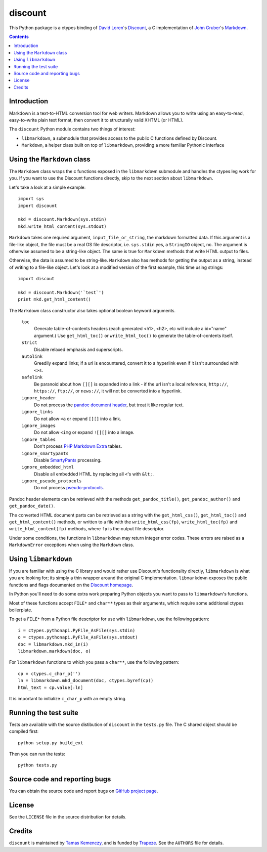 discount
========

This Python package is a ctypes binding of `David Loren`_'s
`Discount`_, a C implementation of `John Gruber`_'s `Markdown`_.

.. contents::


Introduction
------------

Markdown is a text-to-HTML conversion tool for web writers. Markdown
allows you to write using an easy-to-read, easy-to-write plain text
format, then convert it to structurally valid XHTML (or HTML).

The ``discount`` Python module contains two things of interest:

* ``libmarkdown``, a submodule that provides access to the public C
  functions defined by Discount.

* ``Markdown``, a helper class built on top of ``libmarkdown``,
  providing a more familiar Pythonic interface

.. _`David Loren`: http://www.pell.portland.or.us/~orc
.. _`Discount`:    http://www.pell.portland.or.us/~orc/Code/discount/
.. _`John Gruber`: http://daringfireball.net/
.. _`Markdown`:    http://daringfireball.net/projects/markdown


Using the ``Markdown`` class
----------------------------

The ``Markdown`` class wraps the c functions exposed in the
``libmarkdown`` submodule and handles the ctypes leg work for you.  If
you want to use the Discount functions directly, skip to the next
section about ``libmarkdown``.

Let's take a look at a simple example::

    import sys
    import discount

    mkd = discount.Markdown(sys.stdin)
    mkd.write_html_content(sys.stdout)

``Markdown`` takes one required argument, ``input_file_or_string``,
the markdown formatted data.  If this argument is a file-like object,
the file must be a real OS file descriptor, i.e. ``sys.stdin`` yes, a
``StringIO`` object, no.  The argument is otherwise assumed to be a
string-like object.  The same is true for ``Markdown`` methods that
write HTML output to files.

Otherwise, the data is assumed to be string-like.  ``Markdown`` also
has methods for getting the output as a string, instead of writing to
a file-like object.  Let's look at a modified version of the first
example, this time using strings::

    import discout

    mkd = discount.Markdown('`test`')
    print mkd.get_html_content()

The ``Markdown`` class constructor also takes optional boolean keyword
arguments.

  ``toc``
    Generate table-of-contents headers (each generated <h1>, <h2>,
    etc will include a id="name" argument.)  Use ``get_html_toc()``
    or ``write_html_toc()`` to generate the table-of-contents
    itself.

  ``strict``
    Disable relaxed emphasis and superscripts.

  ``autolink``
    Greedily expand links; if a url is encountered, convert it to a
    hyperlink even if it isn't surrounded with ``<>s``.

  ``safelink``
    Be paranoid about how ``[][]`` is expanded into a link - if the
    url isn't a local reference, ``http://``, ``https://``,
    ``ftp://``, or ``news://``, it will not be converted into a
    hyperlink.

  ``ignore_header``
    Do not process the `pandoc document header`_, but treat it like
    regular text.

  ``ignore_links``
    Do not allow ``<a`` or expand ``[][]`` into a link.

  ``ignore_images``
    Do not allow ``<img`` or expand ``![][]`` into a image.

  ``ignore_tables``
    Don't process `PHP Markdown Extra`_ tables.

  ``ignore_smartypants``
    Disable `SmartyPants`_ processing.

  ``ignore_embedded_html``
    Disable all embedded HTML by replacing all ``<``'s with
    ``&lt;``.

  ``ignore_pseudo_protocols``
    Do not process `pseudo-protocols`_.

Pandoc header elements can be retrieved with the methods
``get_pandoc_title()``, ``get_pandoc_author()`` and
``get_pandoc_date()``.

The converted HTML document parts can be retrieved as a string
with the ``get_html_css()``, ``get_html_toc()`` and
``get_html_content()`` methods, or written to a file with the
``write_html_css(fp)``, ``write_html_toc(fp)`` and
``write_html_content(fp)`` methods, where ``fp`` is the output file
descriptor.

Under some conditions, the functions in ``libmarkdown`` may return
integer error codes.  These errors are raised as a ``MarkdownError``
exceptions when using the ``Markdown`` class.

.. _`pandoc document header`:
     http://johnmacfarlane.net/pandoc/README.html#title-blocks
.. _`PHP Markdown Extra`:
     http://michelf.com/projects/php-markdown/extra/.
.. _`SmartyPants`:
     http://daringfireball.net/projects/smartypants/
.. _`pseudo-protocols`:
     http://www.pell.portland.or.us/~orc/Code/discount/#pseudo


Using ``libmarkdown``
---------------------

If you are familiar with using the C library and would rather use
Discount's functionality directly, ``libmarkdown`` is what you are
looking for; its simply a thin wrapper around the original C
implementation.  ``libmarkdown`` exposes the public functions and
flags documented on the `Discount homepage`_.

In Python you'll need to do some extra work preparing Python objects
you want to pass to ``libmarkdown``'s functions.

Most of these functions accept ``FILE*`` and ``char**`` types as their
arguments, which require some additional ctypes boilerplate.

To get a ``FILE*`` from a Python file descriptor for use with
``libmarkdown``, use the following pattern::

    i = ctypes.pythonapi.PyFile_AsFile(sys.stdin)
    o = ctypes.pythonapi.PyFile_AsFile(sys.stdout)
    doc = libmarkdown.mkd_in(i)
    libmarkdown.markdown(doc, o)

For ``libmarkdown`` functions to which you pass a ``char**``, use the
following pattern::

    cp = ctypes.c_char_p('')
    ln = libmarkdown.mkd_document(doc, ctypes.byref(cp))
    html_text = cp.value[:ln]

It is important to initialize ``c_char_p`` with an empty string.

.. _`Discount homepage`:
   http://www.pell.portland.or.us/~orc/Code/discount/


Running the test suite
----------------------

Tests are available with the source distibution of ``discount`` in the
``tests.py`` file.  The C shared object should be compiled first::

    python setup.py build_ext

Then you can run the tests::

    python tests.py


Source code and reporting bugs
------------------------------

You can obtain the source code and report bugs on
`GitHub project page`_.

.. _`GitHub project page`:
   http://github.com/trapeze/python-discount/issues


License
-------

See the ``LICENSE`` file in the source distribution for details.


Credits
-------

``discount`` is maintained by `Tamas Kemenczy`_, and is funded by
`Trapeze`_.  See the ``AUTHORS`` file for details.

.. _`Tamas Kemenczy`: mailto:tkemenczy@trapeze.com
.. _`Trapeze`: http://trapeze.com
